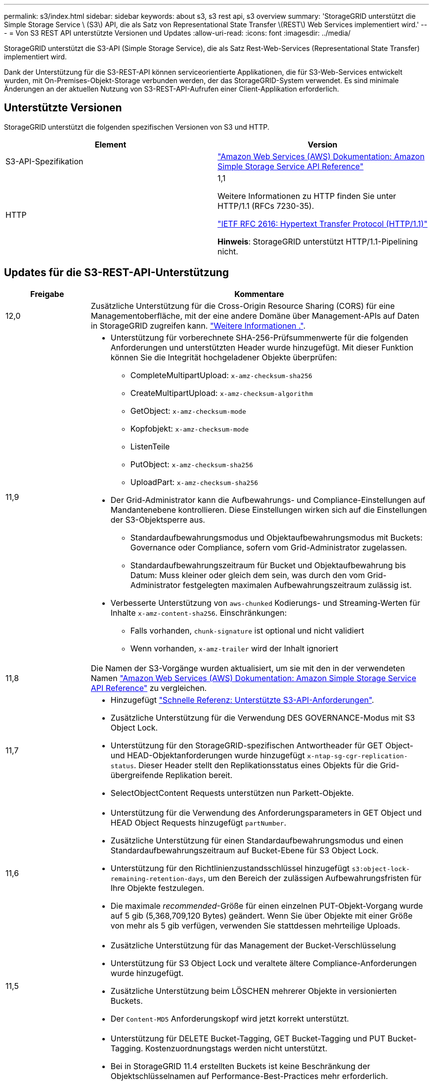 ---
permalink: s3/index.html 
sidebar: sidebar 
keywords: about s3, s3 rest api, s3 overview 
summary: 'StorageGRID unterstützt die Simple Storage Service \ (S3\) API, die als Satz von Representational State Transfer \(REST\) Web Services implementiert wird.' 
---
= Von S3 REST API unterstützte Versionen und Updates
:allow-uri-read: 
:icons: font
:imagesdir: ../media/


[role="lead"]
StorageGRID unterstützt die S3-API (Simple Storage Service), die als Satz Rest-Web-Services (Representational State Transfer) implementiert wird.

Dank der Unterstützung für die S3-REST-API können serviceorientierte Applikationen, die für S3-Web-Services entwickelt wurden, mit On-Premises-Objekt-Storage verbunden werden, der das StorageGRID-System verwendet. Es sind minimale Änderungen an der aktuellen Nutzung von S3-REST-API-Aufrufen einer Client-Applikation erforderlich.



== Unterstützte Versionen

StorageGRID unterstützt die folgenden spezifischen Versionen von S3 und HTTP.

[cols="1a,1a"]
|===
| Element | Version 


 a| 
S3-API-Spezifikation
 a| 
http://docs.aws.amazon.com/AmazonS3/latest/API/Welcome.html["Amazon Web Services (AWS) Dokumentation: Amazon Simple Storage Service API Reference"^]



 a| 
HTTP
 a| 
1,1

Weitere Informationen zu HTTP finden Sie unter HTTP/1.1 (RFCs 7230-35).

https://datatracker.ietf.org/doc/html/rfc2616["IETF RFC 2616: Hypertext Transfer Protocol (HTTP/1.1)"^]

*Hinweis*: StorageGRID unterstützt HTTP/1.1-Pipelining nicht.

|===


== Updates für die S3-REST-API-Unterstützung

[cols="1a,4a"]
|===
| Freigabe | Kommentare 


 a| 
12,0
 a| 
Zusätzliche Unterstützung für die Cross-Origin Resource Sharing (CORS) für eine Managementoberfläche, mit der eine andere Domäne über Management-APIs auf Daten in StorageGRID zugreifen kann. link:../tenant/enable-cross-origin-resource-sharing-for-management-interface.html["Weitere Informationen ."].



 a| 
11,9
 a| 
* Unterstützung für vorberechnete SHA-256-Prüfsummenwerte für die folgenden Anforderungen und unterstützten Header wurde hinzugefügt. Mit dieser Funktion können Sie die Integrität hochgeladener Objekte überprüfen:
+
** CompleteMultipartUpload: `x-amz-checksum-sha256`
** CreateMultipartUpload: `x-amz-checksum-algorithm`
** GetObject: `x-amz-checksum-mode`
** Kopfobjekt: `x-amz-checksum-mode`
** ListenTeile
** PutObject: `x-amz-checksum-sha256`
** UploadPart: `x-amz-checksum-sha256`


* Der Grid-Administrator kann die Aufbewahrungs- und Compliance-Einstellungen auf Mandantenebene kontrollieren. Diese Einstellungen wirken sich auf die Einstellungen der S3-Objektsperre aus.
+
** Standardaufbewahrungsmodus und Objektaufbewahrungsmodus mit Buckets: Governance oder Compliance, sofern vom Grid-Administrator zugelassen.
** Standardaufbewahrungszeitraum für Bucket und Objektaufbewahrung bis Datum: Muss kleiner oder gleich dem sein, was durch den vom Grid-Administrator festgelegten maximalen Aufbewahrungszeitraum zulässig ist.


* Verbesserte Unterstützung von `aws-chunked` Kodierungs- und Streaming-Werten für Inhalte `x-amz-content-sha256`. Einschränkungen:
+
** Falls vorhanden, `chunk-signature` ist optional und nicht validiert
** Wenn vorhanden, `x-amz-trailer` wird der Inhalt ignoriert






 a| 
11,8
 a| 
Die Namen der S3-Vorgänge wurden aktualisiert, um sie mit den in der verwendeten Namen http://docs.aws.amazon.com/AmazonS3/latest/API/Welcome.html["Amazon Web Services (AWS) Dokumentation: Amazon Simple Storage Service API Reference"^] zu vergleichen.



 a| 
11,7
 a| 
* Hinzugefügt link:quick-reference-support-for-aws-apis.html["Schnelle Referenz: Unterstützte S3-API-Anforderungen"].
* Zusätzliche Unterstützung für die Verwendung DES GOVERNANCE-Modus mit S3 Object Lock.
* Unterstützung für den StorageGRID-spezifischen Antwortheader für GET Object- und HEAD-Objektanforderungen wurde hinzugefügt `x-ntap-sg-cgr-replication-status`. Dieser Header stellt den Replikationsstatus eines Objekts für die Grid-übergreifende Replikation bereit.
* SelectObjectContent Requests unterstützen nun Parkett-Objekte.




 a| 
11,6
 a| 
* Unterstützung für die Verwendung des Anforderungsparameters in GET Object und HEAD Object Requests hinzugefügt `partNumber`.
* Zusätzliche Unterstützung für einen Standardaufbewahrungsmodus und einen Standardaufbewahrungszeitraum auf Bucket-Ebene für S3 Object Lock.
* Unterstützung für den Richtlinienzustandsschlüssel hinzugefügt `s3:object-lock-remaining-retention-days`, um den Bereich der zulässigen Aufbewahrungsfristen für Ihre Objekte festzulegen.
* Die maximale _recommended_-Größe für einen einzelnen PUT-Objekt-Vorgang wurde auf 5 gib (5,368,709,120 Bytes) geändert. Wenn Sie über Objekte mit einer Größe von mehr als 5 gib verfügen, verwenden Sie stattdessen mehrteilige Uploads.




 a| 
11,5
 a| 
* Zusätzliche Unterstützung für das Management der Bucket-Verschlüsselung
* Unterstützung für S3 Object Lock und veraltete ältere Compliance-Anforderungen wurde hinzugefügt.
* Zusätzliche Unterstützung beim LÖSCHEN mehrerer Objekte in versionierten Buckets.
* Der `Content-MD5` Anforderungskopf wird jetzt korrekt unterstützt.




 a| 
11,4
 a| 
* Unterstützung für DELETE Bucket-Tagging, GET Bucket-Tagging und PUT Bucket-Tagging. Kostenzuordnungstags werden nicht unterstützt.
* Bei in StorageGRID 11.4 erstellten Buckets ist keine Beschränkung der Objektschlüsselnamen auf Performance-Best-Practices mehr erforderlich.
* Unterstützung für Bucket-Benachrichtigungen für den Ereignistyp hinzugefügt `s3:ObjectRestore:Post`.
* Die Größenbeschränkungen von AWS für mehrere Teile werden nun durchgesetzt. Jedes Teil eines mehrteiligen Uploads muss zwischen 5 MiB und 5 gib liegen. Der letzte Teil kann kleiner als 5 MiB sein.
* Unterstützung für TLS 1.3 hinzugefügt




 a| 
11,3
 a| 
* Zusätzliche Unterstützung für serverseitige Verschlüsselung von Objektdaten mit vom Kunden bereitgestellten Schlüsseln (SSE-C).
* Unterstützung für DIE Lebenszyklusoperationen „DELETE“, „GET“ und „PUT“ (nur Ablaufaktion) und für den Antwortheader hinzugefügt `x-amz-expiration`.
* Aktualisiertes PUT-Objekt, PUT-Objekt – Copy und Multipart-Upload, um die Auswirkungen von ILM-Regeln zu beschreiben, die synchrone Platzierung bei der Aufnahme verwenden.
* TLS 1.1-Chiffren werden nicht mehr unterstützt.




 a| 
11,2
 a| 
Unterstützung für DIE WIEDERHERSTELLUNG NACH Objekten wurde hinzugefügt und kann in Cloud-Storage-Pools verwendet werden. Unterstützung für die Verwendung der AWS-Syntax für ARN, Richtlinienzustandsschlüssel und Richtlinienvariablen in Gruppen- und Bucket-Richtlinien Vorhandene Gruppen- und Bucket-Richtlinien, die die StorageGRID-Syntax verwenden, werden weiterhin unterstützt.

*Hinweis:* die Verwendung von ARN/URN in anderen Konfigurationen JSON/XML, einschließlich derjenigen, die in benutzerdefinierten StorageGRID-Funktionen verwendet werden, hat sich nicht geändert.



 a| 
11,1
 a| 
Zusätzliche Unterstützung für die Cross-Origin Resource Sharing (CORS), HTTP für S3-Clientverbindungen zu Grid-Nodes und Compliance-Einstellungen für Buckets.



 a| 
11,0
 a| 
Unterstützung für die Konfiguration von Plattform-Services (CloudMirror Replizierung, Benachrichtigungen und Elasticsearch-Integration) für Buckets. Außerdem wurden die Unterstützung für Objekt-Tagging-Speicherortbeschränkungen für Buckets und die verfügbare Konsistenz hinzugefügt.



 a| 
10,4
 a| 
Unterstützung für ILM-Scanning-Änderungen an Versionierung, Seitenaktualisierungen von Endpoint Domain-Namen, Bedingungen und Variablen in Richtlinien, Richtlinienbeispiele und die Berechtigung PutOverwriteObject.



 a| 
10,3
 a| 
Zusätzliche Unterstützung für Versionierung



 a| 
10,2
 a| 
Unterstützung für Gruppen- und Bucket-Zugriffsrichtlinien und für mehrteilige Kopien (Upload Part - Copy) hinzugefügt



 a| 
10,1
 a| 
Unterstützung für mehrteilige Uploads, virtuelle Hosted-Style-Anforderungen und v4 Authentifizierung



 a| 
10,0
 a| 
Die erste Unterstützung der S3-REST-API durch das StorageGRID-System.die derzeit unterstützte Version der _Simple Storage Service API Reference_ lautet 2006-03-01.

|===